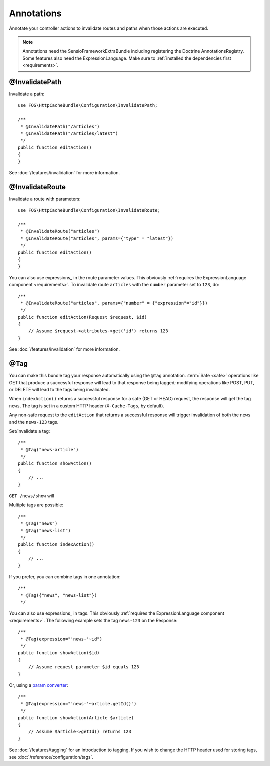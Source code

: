 Annotations
===========

Annotate your controller actions to invalidate routes and paths when those
actions are executed.

.. note::

    Annotations need the SensioFrameworkExtraBundle including registering the
    Doctrine AnnotationsRegistry. Some features also need the
    ExpressionLanguage. Make sure to
    :ref:`installed the dependencies first <requirements>`.

.. _invalidatepath:

@InvalidatePath
---------------

Invalidate a path::

    use FOS\HttpCacheBundle\Configuration\InvalidatePath;

    /**
     * @InvalidatePath("/articles")
     * @InvalidatePath("/articles/latest")
     */
    public function editAction()
    {
    }

See :doc:`/features/invalidation` for more information.

.. _invalidateroute:

@InvalidateRoute
----------------

Invalidate a route with parameters::

    use FOS\HttpCacheBundle\Configuration\InvalidateRoute;

    /**
     * @InvalidateRoute("articles")
     * @InvalidateRoute("articles", params={"type" = "latest"})
     */
    public function editAction()
    {
    }

You can also use expressions_ in the route parameter values. This obviously
:ref:`requires the ExpressionLanguage component <requirements>`. To invalidate
route ``articles`` with the ``number`` parameter set to ``123``, do::

    /**
     * @InvalidateRoute("articles", params={"number" = {"expression"="id"}})
     */
    public function editAction(Request $request, $id)
    {
        // Assume $request->attributes->get('id') returns 123
    }

See :doc:`/features/invalidation` for more information.

.. _tag:

@Tag
----

You can make this bundle tag your response automatically using the ``@Tag``
annotation. :term:`Safe <safe>` operations like GET that produce a successful
response will lead to that response being tagged; modifying operations like
POST, PUT, or DELETE will lead to the tags being invalidated.

When ``indexAction()`` returns a successful response for a safe (GET or HEAD)
request, the response will get the tag ``news``. The tag is set in a custom
HTTP header (``X-Cache-Tags``, by default).

Any non-safe request to the ``editAction`` that returns a successful response
will trigger invalidation of both the ``news`` and the ``news-123`` tags.

Set/invalidate a tag::

    /**
     * @Tag("news-article")
     */
    public function showAction()
    {
        // ...
    }

``GET /news/show`` will

Multiple tags are possible::

    /**
     * @Tag("news")
     * @Tag("news-list")
     */
    public function indexAction()
    {
        // ...
    }

If you prefer, you can combine tags in one annotation::

    /**
     * @Tag({"news", "news-list"})
     */

You can also use expressions_ in tags. This obviously
:ref:`requires the ExpressionLanguage component <requirements>`. The following
example sets the tag ``news-123`` on the Response::

    /**
     * @Tag(expression="'news-'~id")
     */
    public function showAction($id)
    {
        // Assume request parameter $id equals 123
    }

Or, using a `param converter`_::

    /**
     * @Tag(expression="'news-'~article.getId()")
     */
    public function showAction(Article $article)
    {
        // Assume $article->getId() returns 123
    }

See :doc:`/features/tagging` for an introduction to tagging.
If you wish to change the HTTP header used for storing tags, see
:doc:`/reference/configuration/tags`.

.. _param converter: http://symfony.com/doc/current/bundles/SensioFrameworkExtraBundle/annotations/converters.html

